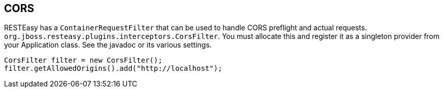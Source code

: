 == CORS

RESTEasy has a `ContainerRequestFilter` that can be used to handle CORS
preflight and actual requests.
`org.jboss.resteasy.plugins.interceptors.CorsFilter`. You must allocate
this and register it as a singleton provider from your Application
class. See the javadoc or its various settings.

....
CorsFilter filter = new CorsFilter();
filter.getAllowedOrigins().add("http://localhost");
....
